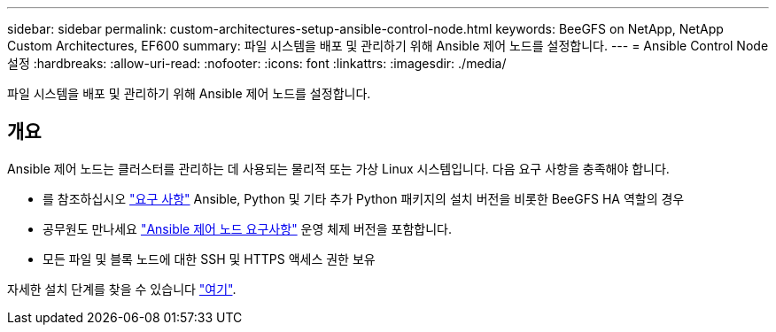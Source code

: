 ---
sidebar: sidebar 
permalink: custom-architectures-setup-ansible-control-node.html 
keywords: BeeGFS on NetApp, NetApp Custom Architectures, EF600 
summary: 파일 시스템을 배포 및 관리하기 위해 Ansible 제어 노드를 설정합니다. 
---
= Ansible Control Node 설정
:hardbreaks:
:allow-uri-read: 
:nofooter: 
:icons: font
:linkattrs: 
:imagesdir: ./media/


[role="lead"]
파일 시스템을 배포 및 관리하기 위해 Ansible 제어 노드를 설정합니다.



== 개요

Ansible 제어 노드는 클러스터를 관리하는 데 사용되는 물리적 또는 가상 Linux 시스템입니다. 다음 요구 사항을 충족해야 합니다.

* 를 참조하십시오 link:beegfs-technology-requirements.html#ansible-control-node-requirements["요구 사항"^] Ansible, Python 및 기타 추가 Python 패키지의 설치 버전을 비롯한 BeeGFS HA 역할의 경우
* 공무원도 만나세요 link:https://docs.ansible.com/ansible/latest/installation_guide/intro_installation.html#control-node-requirements["Ansible 제어 노드 요구사항"^] 운영 체제 버전을 포함합니다.
* 모든 파일 및 블록 노드에 대한 SSH 및 HTTPS 액세스 권한 보유


자세한 설치 단계를 찾을 수 있습니다 link:beegfs-deploy-setting-up-an-ansible-control-node.html["여기"^].
